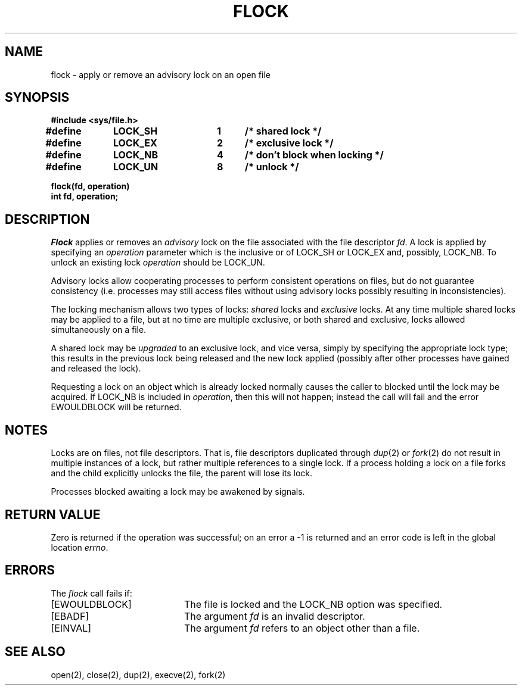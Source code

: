 .TH FLOCK 2 "27 July 1983"
.UC 4
.SH NAME
flock \- apply or remove an advisory lock on an open file
.SH SYNOPSIS
.nf
.ft B
#include <sys/file.h>
.PP
.ft B
.DT
#define	LOCK_SH	1	/* shared lock */
#define	LOCK_EX	2	/* exclusive lock */
#define	LOCK_NB	4	/* don't block when locking */
#define	LOCK_UN	8	/* unlock */
.PP
.ft B
flock(fd, operation)
int fd, operation;
.fi
.SH DESCRIPTION
.I Flock
applies or removes an
.I advisory
lock on the file associated with the file descriptor
.IR fd .
A lock is applied by specifying an
.I operation
parameter which is the inclusive or of
LOCK_SH or LOCK_EX and, possibly, LOCK_NB.  To unlock
an existing lock
.I operation
should be LOCK_UN.
.PP
Advisory locks allow cooperating processes to perform
consistent operations on files, but do not guarantee
consistency (i.e. processes may still access files
without using advisory locks possibly resulting in
inconsistencies).
.PP
The locking mechanism allows two types of locks:
.I shared
locks and
.I exclusive
locks.
At any time multiple shared locks may be applied to a file,
but at no time are multiple exclusive, or both shared and exclusive,
locks allowed simultaneously on a file.  
.PP
A shared lock may be
.I upgraded
to an exclusive lock, and vice versa, simply by specifying
the appropriate lock type; this results in the previous
lock being released and the new lock applied (possibly
after other processes have gained and released the lock).
.PP
Requesting a lock on an object which is already locked
normally causes the caller to blocked until the lock may be
acquired.  If LOCK_NB is included in
.IR operation ,
then this will not happen; instead the call will fail and
the error EWOULDBLOCK will be returned.
.SH NOTES
Locks are on files, not file descriptors.  That is, file descriptors
duplicated through
.IR dup (2)
or
.IR fork (2)
do not result in multiple instances of a lock, but rather multiple
references to a single lock.  If a process holding a lock on a file
forks and the child explicitly unlocks the file, the parent will
lose its lock.
.PP
Processes blocked awaiting a lock may be awakened by signals.
.SH "RETURN VALUE
Zero is returned if the operation was successful;
on an error a \-1 is returned and an error code is left in
the global location \fIerrno\fP.
.SH "ERRORS
The \fIflock\fP call fails if:
.TP 20
[EWOULDBLOCK]
The file is locked and the LOCK_NB option was specified.
.TP 20
[EBADF]
The argument \fIfd\fP is an invalid descriptor.
.TP 20
[EINVAL]
The argument \fIfd\fP refers to an object other than a file.
.SH "SEE ALSO"
open(2), close(2), dup(2), execve(2), fork(2)
